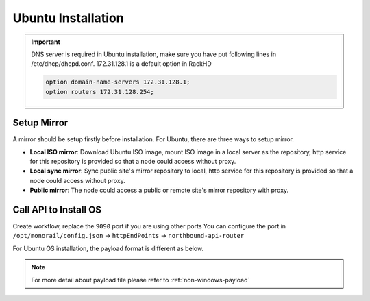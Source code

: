Ubuntu Installation
=======================

.. important::
    DNS server is required in Ubuntu installation, make sure you have put following lines in /etc/dhcp/dhcpd.conf. 172.31.128.1 is a default option in RackHD

    .. code::

        option domain-name-servers 172.31.128.1;
        option routers 172.31.128.254;


Setup Mirror
------------

A mirror should be setup firstly before installation. For Ubuntu, there are three ways to setup mirror.

* **Local ISO mirror**: Download Ubuntu ISO image, mount ISO image in a local server as the repository, http service for this repository is provided so that a node could access without proxy.
* **Local sync mirror**: Sync public site's mirror repository to local, http service for this repository is provided so that a node could access without proxy.
* **Public mirror**: The node could access a public or remote site's mirror repository with proxy.

.. tabs::

    .. tab:: Local ISO Mirror

        .. code-block:: shell

            mkdir ~/iso && cd !/iso

            # Download iso file
            wget http://releases.ubuntu.com/14.04/ubuntu-14.04.5-server-amd64.iso

            # Create mirror folder
            mkdir -p /var/mirrors/ubuntu

            # Replace {on-http-dir} with your own
            mkdir -p {on-http-dir}/static/http/mirrors

            # Mount iso
            sudo mount ubuntu-14.04.5-server-amd64.iso /var/mirrors/ubuntu

            # Replace {on-http-dir} with your own
            sudo ln -s /var/mirrors/ubuntu {on-http-dir}/static/http/mirrors/

    .. tab:: Local Sync Mirror

        For Ubuntu local mirror, The mirrors are easily made by syncing public Ubuntu mirror site, on any recent distribution of Ubuntu:

        .. code::

          # make the mirror directory (can sometimes hit a permissions issue)
          sudo mkdir -p /var/mirrors/ubuntu/14.04/mirror
          # create a file in /etc/apt/mirror.list (config below)
          sudo vi /etc/apt/mirror.list
          # run the mirror
          sudo apt-mirror


          ############# config ##################
          #
          set base_path    /var/mirrors/ubuntu/14.04
          #
          # set mirror_path  $base_path/mirror
          # set skel_path    $base_path/skel
          # set var_path     $base_path/var
          # set cleanscript $var_path/clean.sh
          # set defaultarch  <running host architecture>
          # set postmirror_script $var_path/postmirror.sh
          # set run_postmirror 0
          set nthreads     20
          set _tilde 0
          #
          ############# end config ##############

          deb-amd64 http://mirror.pnl.gov/ubuntu trusty main
          deb-amd64 http://mirror.pnl.gov/ubuntu trusty-updates main
          deb-amd64 http://mirror.pnl.gov/ubuntu trusty-security main
          clean http://mirror.pnl.gov/ubuntu

          #end of file
          ###################


    .. tab:: Public Mirror

        Add following block into httpProxies in ``/opt/monorail/config.json``, and restart on-http service.

        .. code-block:: json

            {
              "localPath": "/ubuntu",
              "server": "http://us.archive.ubuntu.com/",
              "remotePath": "/ubuntu/"
            }


Call API to Install OS
----------------------

Create workflow, replace the ``9090`` port if you are using other ports You can configure the port in ``/opt/monorail/config.json`` -> ``httpEndPoints`` -> ``northbound-api-router``

For Ubuntu OS installation, the payload format is different as below.

.. tabs::

    .. tab:: Local ISO Mirror

        Get payload example for local ISO mirror.

        .. code-block:: shell

            wget https://raw.githubusercontent.com/RackHD/RackHD/master/example/samples/install_ubuntu_payload_iso_minimal.json

        Remember to replace ``{{ file.server }}`` with your own, see ``fileServerAddress`` and ``fileServerPort`` in ``/opt/monorail/config.json``

        .. code-block:: shell

            curl -X POST -H 'Content-Type: application/json' -d @install_ubuntu_payload_iso_minimal.json 127.0.0.1:9090/api/current/nodes/{node-id}/workflows?name=Graph.InstallUbuntu | jq '.'


    .. tab:: Public and Local Sync Mirror

        For public and local sync mirror, they use the same payload format. Get payload example.

        .. code-block:: shell

            wget https://raw.githubusercontent.com/RackHD/RackHD/master/example/samples/install_ubuntu_payload_minimal.json

        Remember to replace ``repo`` with your own ``{fileServerAddress}:{fileServerPort}/ubuntu``


        .. code-block:: shell

            curl -X POST -H 'Content-Type: application/json' -d @install_ubuntu_payload_minimal.json 127.0.0.1:9090/api/current/nodes/{node-id}/workflows?name=Graph.InstallUbuntu | jq '.'


.. note::

    For more detail about payload file please refer to :ref:`non-windows-payload`

